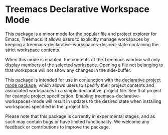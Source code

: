 * Treemacs Declarative Workspace Mode

This package is a minor mode for the popular file and project explorer for Emacs,
Treemacs. It allows users to explicitly manage workspaces by keeping a
treemacs-declarative-workspaces--desired-state containing the strict workspace contents.

When this mode is enabled, the contents of the Treemacs window will only display members
of the selected workspace. Opening a file not belonging to that workspace will not show
any changes in the side-buffer.

This package is intended for use in conjunction with the [[https://github.com/cuttlefisch/declarative-project-mode][declarative project mode
package]], which allows users to specify their project contents and associated workspaces
in a simple declarative .project file. See that project for example project specification.
Enabling treemacs-declarative-workspaces-mode will result in updates to the desired state
when installing workspaces specified in the .project file.

Please note that this package is currently in experimental stages, and as such may contain
bugs or have limited functionality. We welcome any feedback or contributions to improve
the package.
